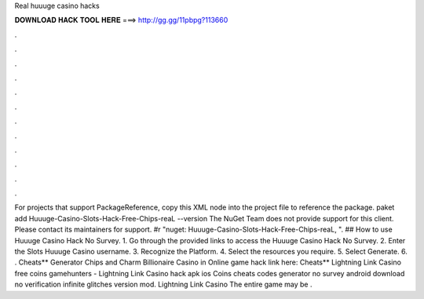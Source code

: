Real huuuge casino hacks

𝐃𝐎𝐖𝐍𝐋𝐎𝐀𝐃 𝐇𝐀𝐂𝐊 𝐓𝐎𝐎𝐋 𝐇𝐄𝐑𝐄 ===> http://gg.gg/11pbpg?113660

.

.

.

.

.

.

.

.

.

.

.

.

For projects that support PackageReference, copy this XML node into the project file to reference the package. paket add Huuuge-Casino-Slots-Hack-Free-Chips-reaL --version The NuGet Team does not provide support for this client. Please contact its maintainers for support. #r "nuget: Huuuge-Casino-Slots-Hack-Free-Chips-reaL, ". ## How to use Huuuge Casino Hack No Survey. 1. Go through the provided links to access the Huuuge Casino Hack No Survey. 2. Enter the Slots Huuuge Casino username. 3. Recognize the Platform. 4. Select the resources you require. 5. Select Generate. 6. . Cheats** Generator Chips and Charm Billionaire Casino in Online game hack link here:  Cheats** Lightning Link Casino free coins gamehunters - Lightning Link Casino hack apk ios Coins cheats codes generator no survey android download no verification infinite glitches version mod. Lightning Link Casino The entire game may be .